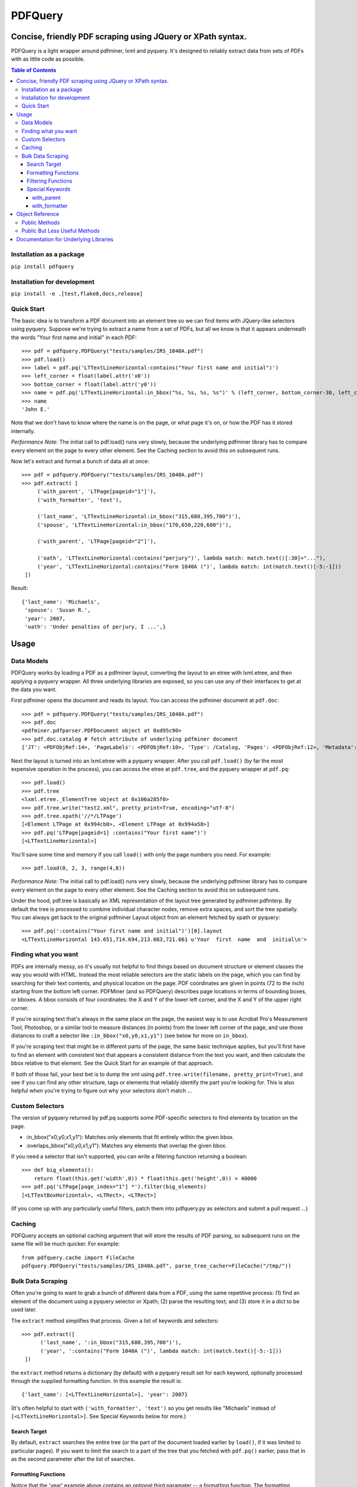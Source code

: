========
PDFQuery
========
------------------------------------------------------------
Concise, friendly PDF scraping using JQuery or XPath syntax.
------------------------------------------------------------

.. image:: https://travis-ci.org/jcushman/pdfquery.png
   :alt: Travis Build Status
   :target: https://travis-ci.org/jcushman/pdfquery
.. image:: https://ci.appveyor.com/api/projects/status/d9or9795d9b66ai7?svg=true
   :alt: Appveyor Build Status
   :target: https://ci.appveyor.com/project/jcushman/pdfquery


PDFQuery is a light wrapper around pdfminer, lxml and pyquery. It's designed to reliably extract data from sets of
PDFs with as little code as possible.

.. contents:: **Table of Contents**

Installation as a package
=========================

``pip install pdfquery``


Installation for development
============================

``pip install -e .[test,flake8,docs,release]``

Quick Start
===========

The basic idea is to transform a PDF document into an element tree so we can find items with JQuery-like selectors
using pyquery. Suppose we're trying to extract a name from a set of PDFs, but all we know is that it appears
underneath the words "Your first name and initial" in each PDF::

    >>> pdf = pdfquery.PDFQuery("tests/samples/IRS_1040A.pdf")
    >>> pdf.load()
    >>> label = pdf.pq('LTTextLineHorizontal:contains("Your first name and initial")')
    >>> left_corner = float(label.attr('x0'))
    >>> bottom_corner = float(label.attr('y0'))
    >>> name = pdf.pq('LTTextLineHorizontal:in_bbox("%s, %s, %s, %s")' % (left_corner, bottom_corner-30, left_corner+150, bottom_corner)).text()
    >>> name
    'John E.'

Note that we don't have to know where the name is on the page, or what page it's on,
or how the PDF has it stored internally.

*Performance Note:* The initial call to pdf.load() runs very slowly, because the underlying
pdfminer library has to compare every element on the page to every other element.
See the Caching section to avoid this on subsequent runs.

Now let's extract and format a bunch of data all at once::

    >>> pdf = pdfquery.PDFQuery("tests/samples/IRS_1040A.pdf")
    >>> pdf.extract( [
         ('with_parent', 'LTPage[pageid="1"]'),
         ('with_formatter', 'text'),

         ('last_name', 'LTTextLineHorizontal:in_bbox("315,680,395,700")'),
         ('spouse', 'LTTextLineHorizontal:in_bbox("170,650,220,680")'),

         ('with_parent', 'LTPage[pageid="2"]'),

         ('oath', 'LTTextLineHorizontal:contains("perjury")', lambda match: match.text()[:30]+"..."),
         ('year', 'LTTextLineHorizontal:contains("Form 1040A (")', lambda match: int(match.text()[-5:-1]))
     ])

Result::

    {'last_name': 'Michaels',
     'spouse': 'Susan R.',
     'year': 2007,
     'oath': 'Under penalties of perjury, I ...',}

------
Usage
------

Data Models
===========

PDFQuery works by loading a PDF as a pdfminer layout, converting the layout to an etree with lxml.etree,
and then applying a pyquery wrapper. All three underlying libraries are exposed, so you can use any of their
interfaces to get at the data you want.

First pdfminer opens the document and reads its layout.
You can access the pdfminer document at ``pdf.doc``::

    >>> pdf = pdfquery.PDFQuery("tests/samples/IRS_1040A.pdf")
    >>> pdf.doc
    <pdfminer.pdfparser.PDFDocument object at 0xd95c90>
    >>> pdf.doc.catalog # fetch attribute of underlying pdfminer document
    {'JT': <PDFObjRef:14>, 'PageLabels': <PDFObjRef:10>, 'Type': /Catalog, 'Pages': <PDFObjRef:12>, 'Metadata': <PDFObjRef:13>}

Next the layout is turned into an lxml.etree with a pyquery wrapper. After you call ``pdf.load()`` (by far the most
expensive operation in the process), you can access the etree at ``pdf.tree``, and the pyquery wrapper at ``pdf.pq``::

    >>> pdf.load()
    >>> pdf.tree
    <lxml.etree._ElementTree object at 0x106a285f0>
    >>> pdf.tree.write("test2.xml", pretty_print=True, encoding="utf-8")
    >>> pdf.tree.xpath('//*/LTPage')
    [<Element LTPage at 0x994cb0>, <Element LTPage at 0x994a58>]
    >>> pdf.pq('LTPage[pageid=1] :contains("Your first name")')
    [<LTTextLineHorizontal>]

You'll save some time and memory if you call ``load()`` with only the page numbers you need. For example::

    >>> pdf.load(0, 2, 3, range(4,8))

*Performance Note:* The initial call to pdf.load() runs very slowly, because the underlying
pdfminer library has to compare every element on the page to every other element.
See the Caching section to avoid this on subsequent runs.

Under the hood, pdf.tree is basically an XML representation of the layout tree generated by pdfminer.pdfinterp. By
default the tree is processed to combine individual character nodes, remove extra spaces,
and sort the tree spatially. You can always get back to the original pdfminer Layout object from an element fetched
by xpath or pyquery::

    >>> pdf.pq(':contains("Your first name and initial")')[0].layout
    <LTTextLineHorizontal 143.651,714.694,213.083,721.661 u'Your  first  name  and  initial\n'>

Finding what you want
=========================

PDFs are internally messy, so it's usually not helpful to find things based on document structure or element classes
the way you would with HTML. Instead the most reliable selectors are the static labels on the page,
which you can find by searching for their text contents, and physical location on the page. PDF coordinates are given
in points (72 to the inch) starting from the bottom left corner. PDFMiner (and so PDFQuery) describes page locations
in terms of bounding boxes, or bboxes. A bbox consists of four coordinates: the X and Y of the lower left
corner, and the X and Y of the upper right corner.

If you're scraping text that's always in the same place on the page, the easiest way is to use Acrobat Pro's
Measurement Tool, Photoshop, or a similar tool to measure distances (in points) from the lower left corner of the
page, and use those distances to craft a selector like ``:in_bbox("x0,y0,x1,y1")`` (see below for more on ``in_bbox``).

If you're scraping text that might be in different parts of the page, the same basic technique applies,
but you'll first have to find an element with consistent text that appears a consistent distance from the text you
want, and then calculate the bbox relative to that element. See the Quick Start for an example of that approach.

If both of those fail, your best bet is to dump the xml using ``pdf.tree.write(filename, pretty_print=True)``,
and see if you can find any other structure, tags or elements that reliably identify the part you're looking for.
This is also helpful when you're trying to figure out why your selectors don't match ...

Custom Selectors
====================

The version of pyquery returned by pdf.pq supports some PDF-specific selectors to find elements by location on the
page.

* \:in_bbox("x0,y0,x1,y1"): Matches only elements that fit entirely within the given bbox.

* \:overlaps_bbox("x0,y0,x1,y1"): Matches any elements that overlap the given bbox.

If you need a selector that isn't supported, you can write a filtering function returning a boolean::

    >>> def big_elements():
        return float(this.get('width',0)) * float(this.get('height',0)) > 40000
    >>> pdf.pq('LTPage[page_index="1"] *').filter(big_elements)
    [<LTTextBoxHorizontal>, <LTRect>, <LTRect>]

(If you come up with any particularly useful filters, patch them into pdfquery.py as selectors and submit a pull
request ...)

Caching
====================

PDFQuery accepts an optional caching argument that will store the results of PDF parsing,
so subsequent runs on the same file will be much quicker. For example::

    from pdfquery.cache import FileCache
    pdfquery.PDFQuery("tests/samples/IRS_1040A.pdf", parse_tree_cacher=FileCache("/tmp/"))

Bulk Data Scraping
====================

Often you're going to want to grab a bunch of different data from a PDF, using the same repetitive process:
(1) find an element of the document using a pyquery selector or Xpath; (2) parse the resulting text; and (3) store it
in a dict to be used later.

The ``extract`` method simplifies that process. Given a list of keywords and selectors::

    >>> pdf.extract([
          ('last_name', ':in_bbox("315,680,395,700")'),
          ('year', ':contains("Form 1040A (")', lambda match: int(match.text()[-5:-1]))
     ])

the ``extract`` method returns a dictionary (by default) with a pyquery result set for each keyword,
optionally processed through the supplied formatting function. In this example the result is::

    {'last_name': [<LTTextLineHorizontal>], 'year': 2007}

(It's often helpful to start with ``('with_formatter', 'text')`` so you get results like "Michaels" instead of
``[<LTTextLineHorizontal>]``. See Special Keywords below for more.)

Search Target
~~~~~~~~~~~~~

By default, ``extract`` searches the entire tree (or the part of the document loaded earlier by ``load()``,
if it was limited to particular pages). If you want to limit the search to a part of the tree that you fetched with
``pdf.pq()`` earlier, pass that in as the second parameter after the list of searches.

Formatting Functions
~~~~~~~~~~~~~~~~~~~~

Notice that the 'year' example above contains an optional third paramater -- a formatting function. The formatting
function will be passed a pyquery match result, so ``lambda match: match.text()`` will return the text contents of the
matched elements.

Filtering Functions
~~~~~~~~~~~~~~~~~~~

Instead of a string, the selector can be a filtering function returning a boolean::

    >>> pdf.extract([('big', big_elements)])
    {'big': [<LTPage>, <LTTextBoxHorizontal>, <LTRect>, <LTRect>, <LTPage>, <LTTextBoxHorizontal>, <LTRect>]}

(See Custom Selectors above for how to define functions like ``big_elements``.)

Special Keywords
~~~~~~~~~~~~~~~~

``extract`` also looks for two special keywords in the list of searches that set defaults for the searches listed
afterward. Note that you can include the same special keyword more than once to change the setting, as demonstrated
in the Quick Start section. The keywords are\:

with_parent
+++++++++++

 The ``with_parent`` keyword limits the following searches to children of the parent search. For example::

    >>> pdf.extract([
         ('with_parent','LTPage[page_index="1"]'),
         ('last_name', ':in_bbox("315,680,395,700")') # only matches elements on page 1
     ])

with_formatter
++++++++++++++

The ``with_formatter`` keyword sets a default formatting function that will be called unless a specific one is supplied.
For example::

    ('with_formatter', lambda match: int(match.text()))

will attempt to convert all of the following search results to integers. If you supply a string instead of a function,
it will be interpreted as a method name to call on the pyquery search results. For example, the following two lines
are equivalent::

    ('with_formatter', lambda match: match.text())
    ('with_formatter', 'text')

If you want to stop filtering results, you can use::

    ('with_formatter', None)

----------------
Object Reference
----------------

Public Methods
================

::

    PDFQuery(   file,
                merge_tags=('LTChar', 'LTAnon'),
                round_floats=True,
                round_digits=3,
                input_text_formatter=None,
                normalize_spaces=True,
                resort=True,
                parse_tree_cacher=None,
                laparams={'all_texts':True, 'detect_vertical':True})

Initialization function. Usually you'll only need to pass in the file (file object or path). The rest of the arguments
control preprocessing of the element tree:

*   merge_tags: consecutive runs of these elements will be merged together, with the text of following elements
    appended to the first element. This is useful for keeping the size of the tree down,
    but it might help to turn it off if you want to select individual characters regardless of their containers.

*   round_floats and round_digits: if round_floats is True, numbers will be rounded to round_digits places. This is
    almost always good.

*   input_text_formatter: a function that takes a string and returns a modified string,
    to be applied to the text content of elements.

*   normalize_spaces: if True (and input_text_formatter isn't otherwise set), sets input_text_formatter to replace \s+
    with a single space.

*   resort: if True, elements will be sorted such that any element fully within the bounding box of another element
    becomes a child of that element, and elements on the same level are sorted top to bottom, left to right.

*   parse_tree_cacher: an object that knows how to save and load results of parsing a given page range from a given PDF.
    Pass in FileCache('/tmp/') to save caches to the filesystem.

*   laparams: parameters for the ``pdfminer.layout.LAParams`` object used to initialize
    ``pdfminer.converter.PDFPageAggregator``. Can be `dict`, `LAParams()`, or `None`.

::

    extract(    searches,
                tree=None,
                as_dict=True)

See "Bulk Data Scraping."

* searches: list of searches to run, each consisting of a keyword, selector, and optional formatting function.
* tree: pyquery tree to run searches against. By default, targets entire tree loaded by pdf.load()
* as_dict: if changed to False, will return a list instead of a dict to preserve the order of the results.

::

    load(*page_numbers)

Initialize the pdf.tree and pdf.pq objects. This will be called implicitly by pdf.extract(),
but it's more efficient to call it explicitly with just the page numbers you need. Page numbers can be any
combination of integers and lists, e.g. ``pdf.load(0,2,3,[4,5,6],range(10,15))``.

You can call ``pdf.load(None)`` if for some reason you want to initialize without loading *any* pages
(like you are only interested in the document info).

Public But Less Useful Methods
================================

These are mostly used internally, but might be helpful sometimes ...

::

    get_layout(page)

Given a page number (zero-indexed) or pdfminer PDFPage object, return the LTPage layout object for that page.

::

    get_layouts()

Return list of all layouts (equivalent to calling get_layout() for each page).

::

    get_page(page_number)

Given a page number, return the appropriate pdfminer PDFPage object.

::

    get_pyquery(tree=None, page_numbers=[])

Wrap a given lxml element tree in pyquery.
If no tree is supplied, will generate one from given page numbers, or all page numbers.

::

    get_tree(*page_numbers)

Generate an etree for the given page numbers. ``*page_numbers`` can be the same form as in ``load()``.


----------------------------------------
Documentation for Underlying Libraries
----------------------------------------

* PDFMiner (pdf.doc): pdfminer_homepage_, pdfminer_documentation_.

.. _pdfminer_homepage: http://www.unixuser.org/~euske/python/pdfminer/
.. _pdfminer_documentation: http://www.unixuser.org/~euske/python/pdfminer/programming.html

* LXML.etree (pdf.tree): lxml_homepage_, tutorial_.

.. _lxml_homepage: http://lxml.de/index.html
.. _tutorial: http://lxml.de/tutorial.html

* PyQuery (pdf.pq): pyquery_documentation_.

.. _pyquery_documentation: http://packages.python.org/pyquery/
